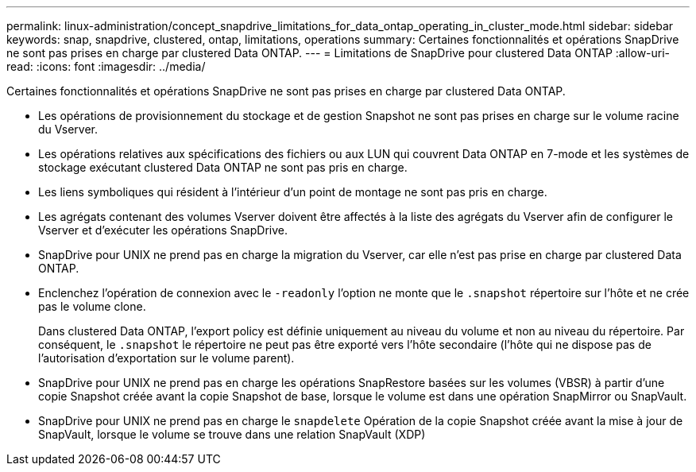 ---
permalink: linux-administration/concept_snapdrive_limitations_for_data_ontap_operating_in_cluster_mode.html 
sidebar: sidebar 
keywords: snap, snapdrive, clustered, ontap, limitations, operations 
summary: Certaines fonctionnalités et opérations SnapDrive ne sont pas prises en charge par clustered Data ONTAP. 
---
= Limitations de SnapDrive pour clustered Data ONTAP
:allow-uri-read: 
:icons: font
:imagesdir: ../media/


[role="lead"]
Certaines fonctionnalités et opérations SnapDrive ne sont pas prises en charge par clustered Data ONTAP.

* Les opérations de provisionnement du stockage et de gestion Snapshot ne sont pas prises en charge sur le volume racine du Vserver.
* Les opérations relatives aux spécifications des fichiers ou aux LUN qui couvrent Data ONTAP en 7-mode et les systèmes de stockage exécutant clustered Data ONTAP ne sont pas pris en charge.
* Les liens symboliques qui résident à l'intérieur d'un point de montage ne sont pas pris en charge.
* Les agrégats contenant des volumes Vserver doivent être affectés à la liste des agrégats du Vserver afin de configurer le Vserver et d'exécuter les opérations SnapDrive.
* SnapDrive pour UNIX ne prend pas en charge la migration du Vserver, car elle n'est pas prise en charge par clustered Data ONTAP.
* Enclenchez l'opération de connexion avec le `-readonly` l'option ne monte que le `.snapshot` répertoire sur l'hôte et ne crée pas le volume clone.
+
Dans clustered Data ONTAP, l'export policy est définie uniquement au niveau du volume et non au niveau du répertoire. Par conséquent, le `.snapshot` le répertoire ne peut pas être exporté vers l'hôte secondaire (l'hôte qui ne dispose pas de l'autorisation d'exportation sur le volume parent).

* SnapDrive pour UNIX ne prend pas en charge les opérations SnapRestore basées sur les volumes (VBSR) à partir d'une copie Snapshot créée avant la copie Snapshot de base, lorsque le volume est dans une opération SnapMirror ou SnapVault.
* SnapDrive pour UNIX ne prend pas en charge le `snapdelete` Opération de la copie Snapshot créée avant la mise à jour de SnapVault, lorsque le volume se trouve dans une relation SnapVault (XDP)

